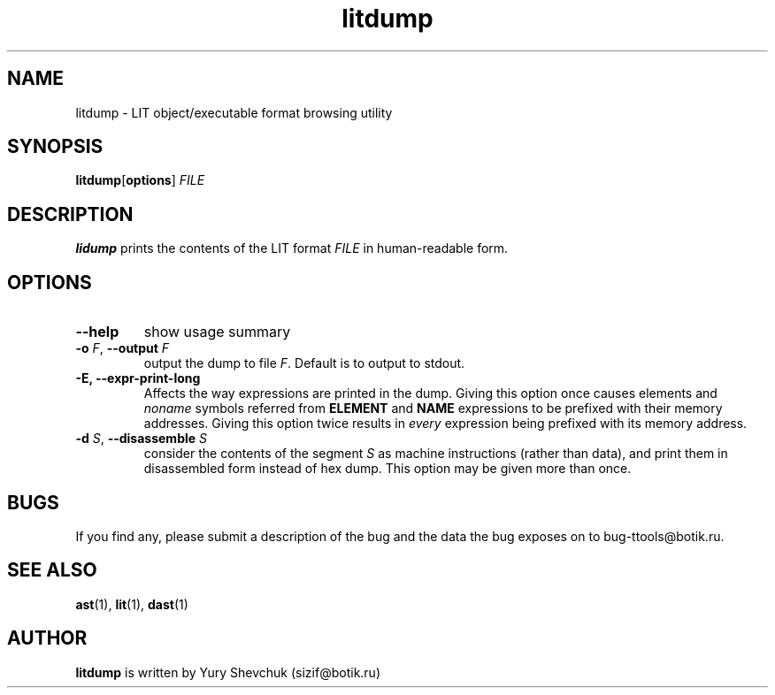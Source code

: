 .\" -*- nroff -*-
.\" Copyright 1995 by Yury Shevchuk.  All Rights Reserved.
.\" This file may be copied under the terms of GNU General Public License.
.\"
.Id $Id: litdump.1,v 1.1.1.1 1995/12/22 12:24:39 sizif Exp $
.TH litdump 1 "$Date: 1995/12/22 12:24:39 $" "botik" "TTOOLS"
.\"-------------------------------
.SH NAME
litdump \- LIT object/executable format browsing utility
.\"-------------------------------
.SH SYNOPSIS
.BR litdump [ options ]
.I FILE
.\"-------------------------------
.SH DESCRIPTION
.B lidump
prints the contents of the LIT format
.I FILE
in human-readable form.
.\"-------------------------------
.SH OPTIONS
.\"-------------------------------
.TP
.B --help
show usage summary
.\"-------------------------------
.TP
.BI -o " F\fR," " --output" " F"
output the dump to file
.I F\fR.
Default is to output to stdout.
.\"-------------------------------
.TP
.B -E, --expr-print-long
Affects the way expressions are printed in the dump.  Giving this
option once causes elements and
.I noname
symbols referred from
.B ELEMENT
and
.B NAME
expressions to be prefixed with their memory addresses.  Giving this
option twice results in
.I every
expression being prefixed with its memory address.
.\"-------------------------------
.TP
.BI -d " S\fR," " --disassemble" " S"
consider the contents of the segment
.I S
as machine instructions (rather than data), and print them in
disassembled form instead of hex dump.  This option may be given more
than once.
.\"-------------------------------
.SH BUGS
If you find any, please submit a description of the bug and the
data the bug exposes on to bug-ttools@botik.ru.
.SH "SEE ALSO"
.BR ast (1),
.BR lit (1),
.BR dast (1)
.\"-------------------------------
.SH AUTHOR
.B litdump
is written by Yury Shevchuk (sizif@botik.ru)
.\"-------------------------------
